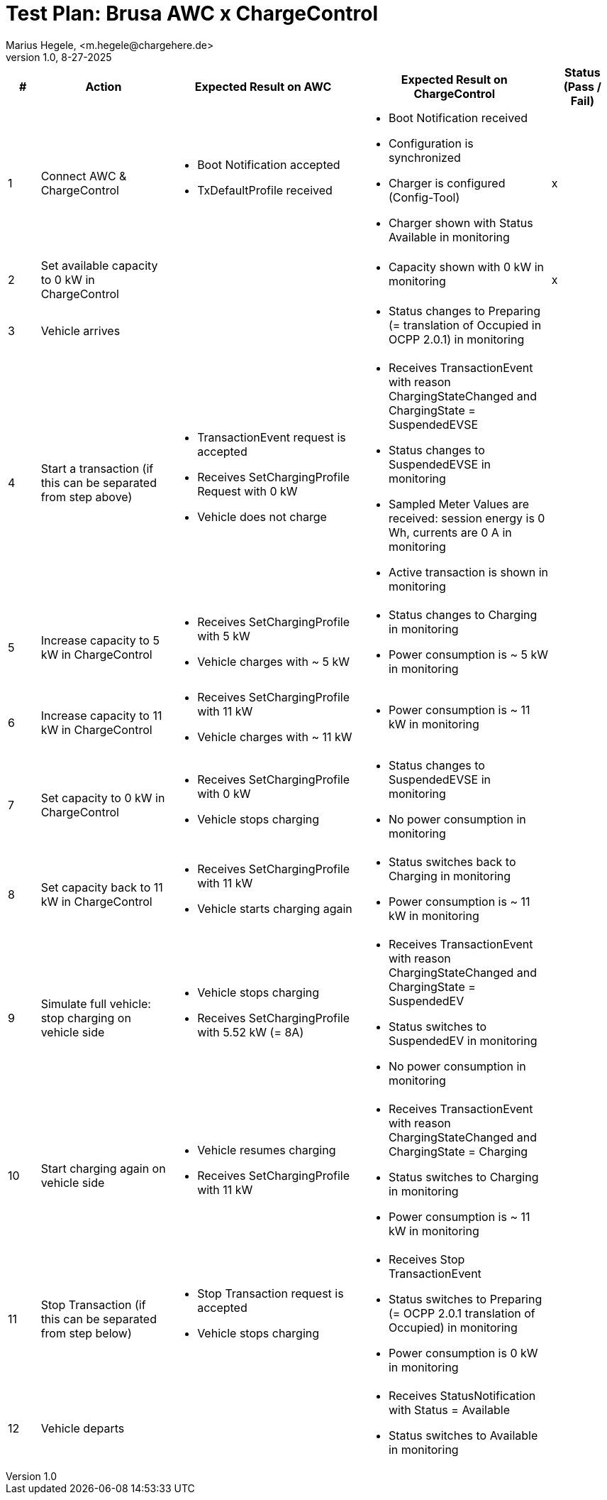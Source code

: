 = Test Plan: Brusa AWC x ChargeControl
Marius Hegele, <m.hegele@chargehere.de>
1.0, 8-27-2025

:counter: 0

[cols="1,4,6,6,2", options="header"]
|===
| #
| Action
| Expected Result on AWC
| Expected Result on ChargeControl
| Status (Pass / Fail)

| {counter:count}
| Connect AWC & ChargeControl
a|
* Boot Notification accepted
* TxDefaultProfile received
a|
* Boot Notification received
* Configuration is synchronized
* Charger is configured (Config-Tool)
* Charger shown with Status Available in monitoring
| x

| {counter:count}
| Set available capacity to 0 kW in ChargeControl
a|
a|
* Capacity shown with 0 kW in monitoring
| x

| {counter:count}
| Vehicle arrives
a|
a|
* Status changes to Preparing (= translation of Occupied in OCPP 2.0.1) in monitoring
| 

| {counter:count}
| Start a transaction (if this can be separated from step above)
a|
* TransactionEvent request is accepted
* Receives SetChargingProfile Request with 0 kW
* Vehicle does not charge
a|
* Receives TransactionEvent with reason ChargingStateChanged and ChargingState = SuspendedEVSE
* Status changes to SuspendedEVSE in monitoring
* Sampled Meter Values are received: session energy is 0 Wh, currents are 0 A in monitoring
* Active transaction is shown in monitoring
|

| {counter:count}
| Increase capacity to 5 kW in ChargeControl
a|
* Receives SetChargingProfile with 5 kW
* Vehicle charges with ~ 5 kW
a|
* Status changes to Charging in monitoring
* Power consumption is ~ 5 kW in monitoring
|

| {counter:count}
| Increase capacity to 11 kW in ChargeControl
a|
* Receives SetChargingProfile with 11 kW
* Vehicle charges with ~ 11 kW
a|
* Power consumption is ~ 11 kW in monitoring
|

| {counter:count}
| Set capacity to 0 kW in ChargeControl
a|
* Receives SetChargingProfile with 0 kW
* Vehicle stops charging
a|
* Status changes to SuspendedEVSE in monitoring
* No power consumption in monitoring
|

| {counter:count}
| Set capacity back to 11 kW in ChargeControl
a|
* Receives SetChargingProfile with 11 kW
* Vehicle starts charging again
a|
* Status switches back to Charging in monitoring
* Power consumption is ~ 11 kW in monitoring
|

| {counter:count}
| Simulate full vehicle: stop charging on vehicle side
a|
* Vehicle stops charging
* Receives SetChargingProfile with 5.52 kW (= 8A)
a|
* Receives TransactionEvent with reason ChargingStateChanged and ChargingState = SuspendedEV
* Status switches to SuspendedEV in monitoring
* No power consumption in monitoring
|

| {counter:count}
| Start charging again on vehicle side
a|
* Vehicle resumes charging
* Receives SetChargingProfile with 11 kW
a|
* Receives TransactionEvent with reason ChargingStateChanged and ChargingState = Charging
* Status switches to Charging in monitoring
* Power consumption is ~ 11 kW in monitoring
|

| {counter:count}
| Stop Transaction (if this can be separated from step below)
a|
* Stop Transaction request is accepted
* Vehicle stops charging
a|
* Receives Stop TransactionEvent
* Status switches to Preparing (= OCPP 2.0.1 translation of Occupied) in monitoring
* Power consumption is 0 kW in monitoring
|

| {counter:count}
| Vehicle departs
a|
a|
* Receives StatusNotification with Status = Available
* Status switches to Available in monitoring
|

|===
